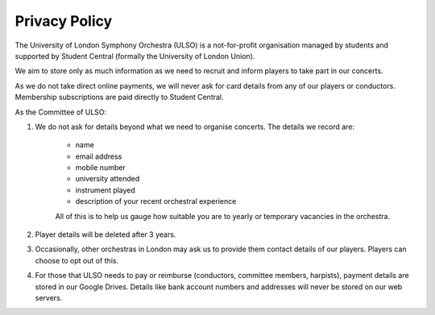 ****************
Privacy Policy
****************

The University of London Symphony Orchestra (ULSO) is a not-for-profit organisation managed by students and supported by Student Central (formally the University of London Union).

We aim to store only as much information as we need to recruit and inform players to take part in our concerts.

As we do not take direct online payments, we will never ask for card details from any of our players or conductors. Membership subscriptions are paid directly to Student Central.

As the Committee of ULSO:

#. We do not ask for details beyond what we need to organise concerts. The details we record are:

    - name
    - email address
    - mobile number
    - university attended
    - instrument played
    - description of your recent orchestral experience
    All of this is to help us gauge how suitable you are to yearly or temporary vacancies in the orchestra.

#. Player details will be deleted after 3 years.
#. Occasionally, other orchestras in London may ask us to provide them contact details of our players. Players can choose to opt out of this.
#. For those that ULSO needs to pay or reimburse (conductors, committee members, harpists), payment details are stored in our Google Drives. Details like bank account numbers and addresses will never be stored on our web servers.
